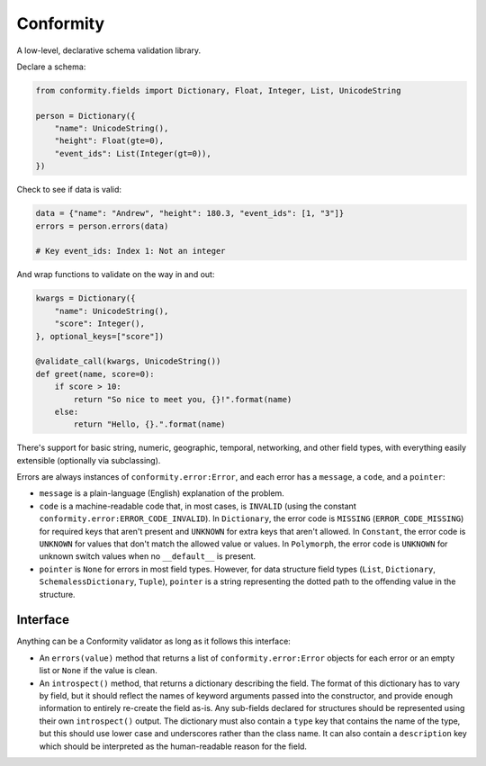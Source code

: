 Conformity
==========

.. image:: https://api.travis-ci.org/eventbrite/conformity.svg
    :target: https://travis-ci.org/eventbrite/conformity

.. image:: https://img.shields.io/pypi/v/conformity.svg
    :target: https://pypi.python.org/pypi/conformity

.. image:: https://img.shields.io/pypi/l/conformity.svg
    :target: https://pypi.python.org/pypi/conformity


A low-level, declarative schema validation library.

Declare a schema:

.. code:: python

    from conformity.fields import Dictionary, Float, Integer, List, UnicodeString

    person = Dictionary({
        "name": UnicodeString(),
        "height": Float(gte=0),
        "event_ids": List(Integer(gt=0)),
    })

Check to see if data is valid:

.. code:: python

    data = {"name": "Andrew", "height": 180.3, "event_ids": [1, "3"]}
    errors = person.errors(data)

    # Key event_ids: Index 1: Not an integer

And wrap functions to validate on the way in and out:

.. code:: python

    kwargs = Dictionary({
        "name": UnicodeString(),
        "score": Integer(),
    }, optional_keys=["score"])

    @validate_call(kwargs, UnicodeString())
    def greet(name, score=0):
        if score > 10:
            return "So nice to meet you, {}!".format(name)
        else:
            return "Hello, {}.".format(name)

There's support for basic string, numeric, geographic, temporal, networking, and other field types, with everything
easily extensible (optionally via subclassing).


Errors are always instances of ``conformity.error:Error``, and each error has a ``message``, a ``code``, and a
``pointer``:

- ``message`` is a plain-language (English) explanation of the problem.
- ``code`` is a machine-readable code that, in most cases, is ``INVALID`` (using the constant
  ``conformity.error:ERROR_CODE_INVALID``). In ``Dictionary``, the error code is ``MISSING`` (``ERROR_CODE_MISSING``)
  for required keys that aren't present and ``UNKNOWN`` for extra keys that aren't allowed. In ``Constant``, the error
  code is ``UNKNOWN`` for values that don't match the allowed value or values. In ``Polymorph``, the error code is
  ``UNKNOWN`` for unknown switch values when no ``__default__`` is present.
- ``pointer`` is ``None`` for errors in most field types. However, for data structure field types (``List``,
  ``Dictionary``, ``SchemalessDictionary``, ``Tuple``), ``pointer`` is a string representing the dotted path to the
  offending value in the structure.


Interface
---------

Anything can be a Conformity validator as long as it follows this interface:

* An ``errors(value)`` method that returns a list of ``conformity.error:Error`` objects for each error or an empty
  list or ``None`` if the value is clean.

* An ``introspect()`` method, that returns a dictionary describing the field. The format of this dictionary has to vary
  by field, but it should reflect the names of keyword arguments passed into the constructor, and provide enough
  information to entirely re-create the field as-is. Any sub-fields declared for structures should be represented using
  their own ``introspect()`` output. The dictionary must also contain a ``type`` key that contains the name of the
  type, but this should use lower case and underscores rather than the class name. It can also contain a ``description``
  key which should be interpreted as the human-readable reason for the field.
